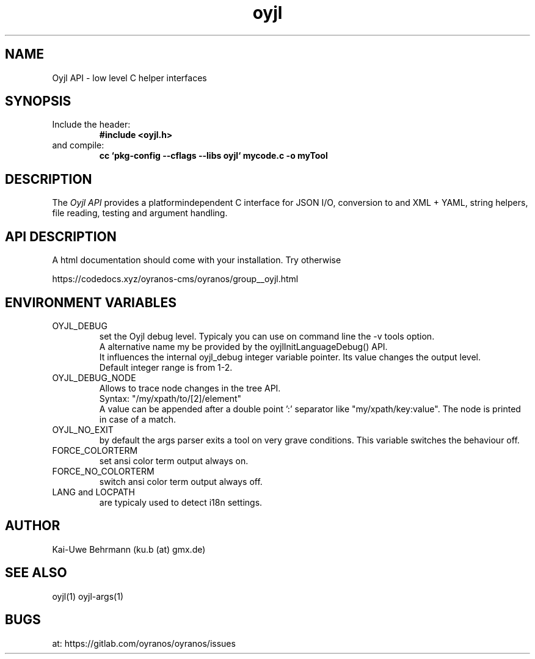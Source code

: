 .TH "oyjl" 3 "March 29, 2021" oyjl
.SH NAME
Oyjl API \- low level C helper interfaces
.SH SYNOPSIS
.TP
Include the header:
.B #include <oyjl.h>
.TP
and compile:
.B cc `pkg-config --cflags --libs oyjl` mycode.c -o myTool
.SH DESCRIPTION
The
.I Oyjl API
provides a platformindependent C interface for JSON I/O, conversion to and XML + YAML, string helpers, file reading, testing and argument handling.
.SH API DESCRIPTION
A html documentation should come with your installation. Try otherwise
.sp
https://codedocs.xyz/oyranos-cms/oyranos/group__oyjl.html
.SH ENVIRONMENT VARIABLES
.TP
OYJL_DEBUG
.br
set the Oyjl debug level. Typicaly you can use on command line the -v tools option.
.br
A alternative name my be provided by the oyjlInitLanguageDebug() API.
.br
It influences the internal oyjl_debug integer variable pointer. Its value changes the output level.
.br
Default integer range is from 1-2.
.TP
OYJL_DEBUG_NODE
.br
Allows to trace node changes in the tree API.
.br
  Syntax: "/my/xpath/to/[2]/element"
.br
  A value can be appended after a double point ':' separator like "my/xpath/key:value". The node is printed in case of a match.
.TP
OYJL_NO_EXIT
.br
by default the args parser exits a tool on very grave conditions. This variable switches the behaviour off.
.TP
FORCE_COLORTERM
.br
set ansi color term output always on.
.TP
FORCE_NO_COLORTERM
.br
switch ansi color term output always off.
.TP
LANG and LOCPATH
.br
are typicaly used to detect i18n settings.
.SH AUTHOR
Kai-Uwe Behrmann (ku.b (at) gmx.de)
.SH "SEE ALSO"
oyjl(1) oyjl-args(1)
.SH BUGS
at: https://gitlab.com/oyranos/oyranos/issues
